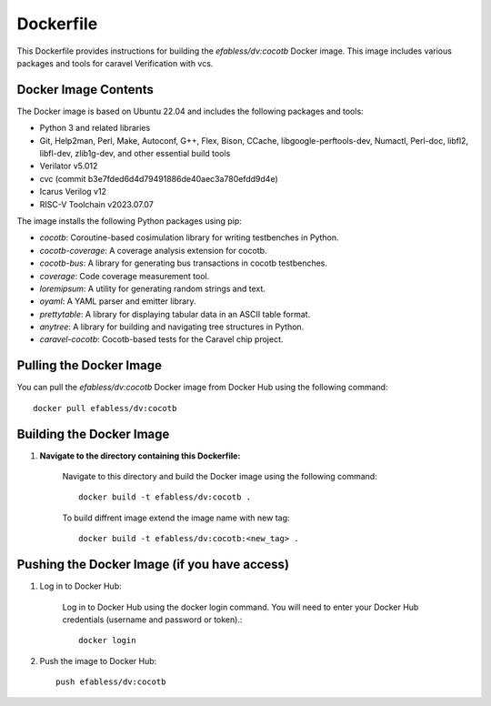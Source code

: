 ===========
Dockerfile
===========

This Dockerfile provides instructions for building the `efabless/dv:cocotb` Docker image. This image includes various packages and tools for caravel Verification with vcs.

Docker Image Contents
---------------------

The Docker image is based on Ubuntu 22.04 and includes the following packages and tools:

- Python 3 and related libraries
- Git, Help2man, Perl, Make, Autoconf, G++, Flex, Bison, CCache, libgoogle-perftools-dev, Numactl, Perl-doc, libfl2, libfl-dev, zlib1g-dev, and other essential build tools
- Verilator v5.012
- cvc (commit b3e7fded6d4d79491886de40aec3a780efdd9d4e)
- Icarus Verilog v12
- RISC-V Toolchain v2023.07.07


The image installs the following Python packages using pip:

- `cocotb`: Coroutine-based cosimulation library for writing testbenches in Python.
- `cocotb-coverage`: A coverage analysis extension for cocotb.
- `cocotb-bus`: A library for generating bus transactions in cocotb testbenches.
- `coverage`: Code coverage measurement tool.
- `loremipsum`: A utility for generating random strings and text.
- `oyaml`: A YAML parser and emitter library.
- `prettytable`: A library for displaying tabular data in an ASCII table format.
- `anytree`: A library for building and navigating tree structures in Python.
- `caravel-cocotb`: Cocotb-based tests for the Caravel chip project.


Pulling the Docker Image
------------------------

You can pull the `efabless/dv:cocotb` Docker image from Docker Hub using the following command::

    docker pull efabless/dv:cocotb

Building the Docker Image
--------------------------

1. **Navigate to the directory containing this Dockerfile:**

    Navigate to this directory and build the Docker image using the following command::

         docker build -t efabless/dv:cocotb . 

    To build diffrent image extend the image name with new tag::

        docker build -t efabless/dv:cocotb:<new_tag> . 



Pushing the Docker Image (if you have access)
-----------------------------------------------

1. Log in to Docker Hub:

    Log in to Docker Hub using the docker login command. You will need to enter your Docker Hub credentials (username and password or token).::

        docker login

2. Push the image to Docker Hub::

    push efabless/dv:cocotb
